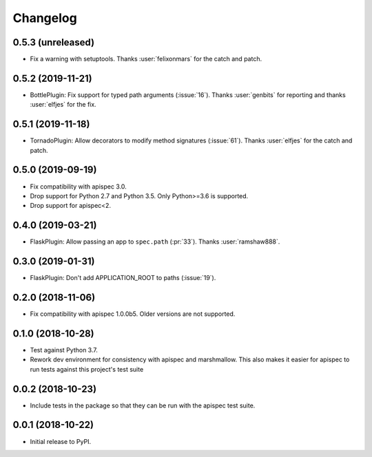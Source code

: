 Changelog
---------

0.5.3 (unreleased)
++++++++++++++++++

* Fix a warning with setuptools.
  Thanks :user:`felixonmars` for the catch and patch.

0.5.2 (2019-11-21)
++++++++++++++++++

* BottlePlugin: Fix support for typed path arguments (:issue:`16`).
  Thanks :user:`genbits` for reporting and thanks :user:`elfjes` for the fix.

0.5.1 (2019-11-18)
++++++++++++++++++

* TornadoPlugin: Allow decorators to modify method signatures (:issue:`61`).
  Thanks :user:`elfjes` for the catch and patch.

0.5.0 (2019-09-19)
++++++++++++++++++

* Fix compatibility with apispec 3.0.
* Drop support for Python 2.7 and Python 3.5. Only Python>=3.6 is supported.
* Drop support for apispec<2.

0.4.0 (2019-03-21)
++++++++++++++++++

* FlaskPlugin: Allow passing an app to ``spec.path`` (:pr:`33`).
  Thanks :user:`ramshaw888`.

0.3.0 (2019-01-31)
++++++++++++++++++

* FlaskPlugin: Don't add APPLICATION_ROOT to paths (:issue:`19`).

0.2.0 (2018-11-06)
++++++++++++++++++

* Fix compatibility with apispec 1.0.0b5. Older versions are not supported.

0.1.0 (2018-10-28)
++++++++++++++++++

* Test against Python 3.7.
* Rework dev environment for consistency with apispec and marshmallow.
  This also makes it easier for apispec to run tests against this
  project's test suite

0.0.2 (2018-10-23)
++++++++++++++++++

* Include tests in the package so that they can be
  run with the apispec test suite.

0.0.1 (2018-10-22)
++++++++++++++++++

* Initial release to PyPI.
